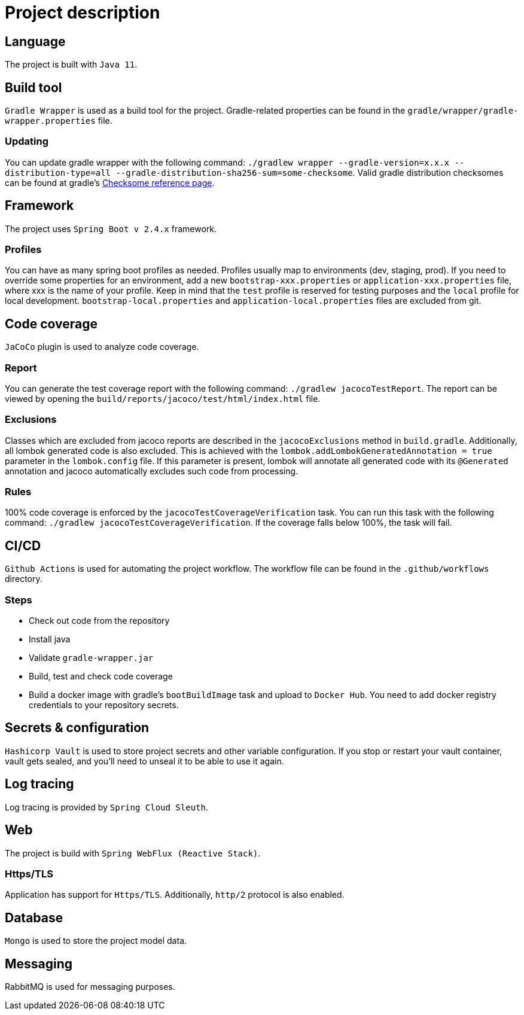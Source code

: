 = Project description

== Language
The project is built with `Java 11`.

== Build tool
`Gradle Wrapper` is used as a build tool for the project. Gradle-related properties can be found in
the `gradle/wrapper/gradle-wrapper.properties` file.

=== Updating
You can update gradle wrapper with the following command:
`./gradlew wrapper --gradle-version=x.x.x --distribution-type=all
--gradle-distribution-sha256-sum=some-checksome`. Valid gradle distribution checksomes can be found
at gradle's https://gradle.org/release-checksums/[Checksome reference page].

== Framework
The project uses `Spring Boot v 2.4.x` framework.

=== Profiles
You can have as many spring boot profiles as needed. Profiles usually map to environments (dev,
staging, prod). If you need to override some properties for an environment, add a new
`bootstrap-xxx.properties` or `application-xxx.properties` file, where xxx is the name of your
profile. Keep in mind that the `test` profile is reserved for testing purposes and the `local`
profile for local development. `bootstrap-local.properties` and `application-local.properties` files
are excluded from git.

== Code coverage
`JaCoCo` plugin is used to analyze code coverage.

=== Report
You can generate the test coverage report with the following command: `./gradlew jacocoTestReport`.
The report can be viewed by opening the `build/reports/jacoco/test/html/index.html` file.

=== Exclusions
Classes which are excluded from jacoco reports are described in the `jacocoExclusions` method in
`build.gradle`. Additionally, all lombok generated code is also excluded. This is achieved with the
`lombok.addLombokGeneratedAnnotation = true` parameter in the `lombok.config` file. If this parameter
is present, lombok will annotate all generated code with its `@Generated` annotation and jacoco
automatically excludes such code from processing.

=== Rules
100% code coverage is enforced by the `jacocoTestCoverageVerification` task. You can run this task
with the following command: `./gradlew jacocoTestCoverageVerification`. If the coverage falls below
100%, the task will fail.

== CI/CD
`Github Actions` is used for automating the project workflow. The workflow file can be found in the
`.github/workflows` directory.

=== Steps
* Check out code from the repository
* Install java
* Validate `gradle-wrapper.jar`
* Build, test and check code coverage
* Build a docker image with gradle's `bootBuildImage` task and upload to `Docker Hub`. You need to
add docker registry credentials to your repository secrets.

== Secrets & configuration
`Hashicorp Vault` is used to store project secrets and other variable configuration. If you stop or
restart your vault container, vault gets sealed, and you'll need to unseal it to be able to use it
again.

== Log tracing
Log tracing is provided by `Spring Cloud Sleuth`.

== Web
The project is build with `Spring WebFlux (Reactive Stack)`.

=== Https/TLS
Application has support for `Https/TLS`. Additionally, `http/2` protocol is also enabled.

== Database
`Mongo` is used to store the project model data.

== Messaging
RabbitMQ is used for messaging purposes.
